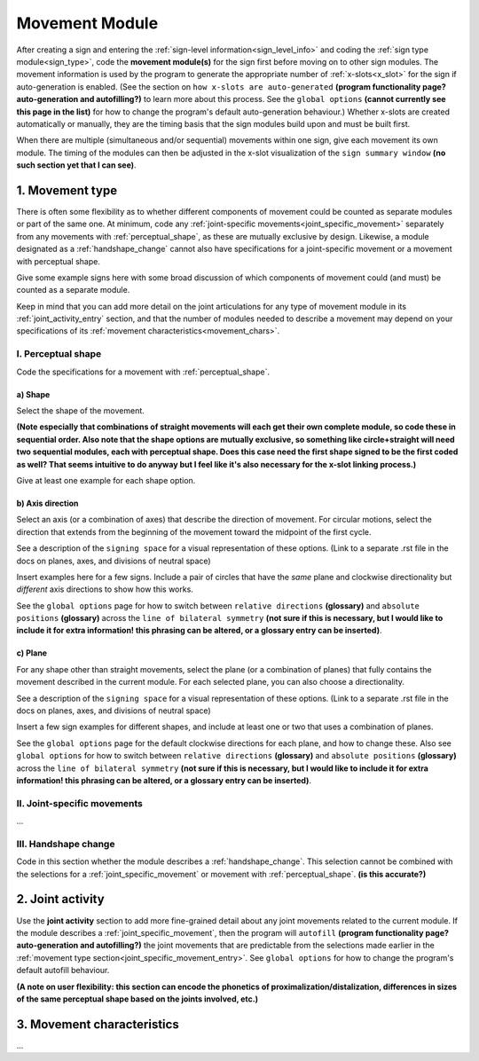 .. comment::
    The places where I intend to add a link to a currently non-existent docs section/page are marked as a code block temporarily
    
.. todo::
    create some of the missing pages that would be linked here
    create a dummy page to link to for the signing space description?

.. _movement:

***************
Movement Module
***************

After creating a sign and entering the :ref:`sign-level information<sign_level_info>` and coding the :ref:`sign type module<sign_type>`, code the **movement module(s)** for the sign first before moving on to other sign modules. The movement information is used by the program to generate the appropriate number of :ref:`x-slots<x_slot>` for the sign if auto-generation is enabled. (See the section on ``how x-slots are auto-generated`` **(program functionality page? auto-generation and autofilling?)** to learn more about this process. See the ``global options`` **(cannot currently see this page in the list)** for how to change the program's default auto-generation behaviour.) Whether x-slots are created automatically or manually, they are the timing basis that the sign modules build upon and must be built first.

When there are multiple (simultaneous and/or sequential) movements within one sign, give each movement its own module. The timing of the modules can then be adjusted in the x-slot visualization of the ``sign summary window`` **(no such section yet that I can see)**. 

.. _movement_type_entry:

1. Movement type
`````````````````

There is often some flexibility as to whether different components of movement could be counted as separate modules or part of the same one. At minimum, code any :ref:`joint-specific movements<joint_specific_movement>` separately from any movements with :ref:`perceptual_shape`, as these are mutually exclusive by design. Likewise, a module designated as a :ref:`handshape_change` cannot also have specifications for a joint-specific movement or a movement with perceptual shape. 

.. note::
Give some example signs here with some broad discussion of which components of movement could (and must) be counted as a separate module.

Keep in mind that you can add more detail on the joint articulations for any type of movement module in its :ref:`joint_activity_entry` section, and that the number of modules needed to describe a movement may depend on your specifications of its :ref:`movement characteristics<movement_chars>`.

.. _perceptual_shape_entry:

I. Perceptual shape
===================

Code the specifications for a movement with :ref:`perceptual_shape`.

.. _shape_entry:

**a) Shape**
~~~~~~~~~~~~

Select the shape of the movement.

**(Note especially that combinations of straight movements will each get their own complete module, so code these in sequential order. Also note that the shape options are mutually exclusive, so something like circle+straight will need two sequential modules, each with perceptual shape. Does this case need the first shape signed to be the first coded as well? That seems intuitive to do anyway but I feel like it's also necessary for the x-slot linking process.)**

.. note::
Give at least one example for each shape option.

.. _axis_direction_entry:

b) Axis direction
~~~~~~~~~~~~~~~~~

Select an axis (or a combination of axes) that describe the direction of movement. For circular motions, select the direction that extends from the beginning of the movement toward the midpoint of the first cycle.

.. comment::
See a description of the ``signing space`` for a visual representation of these options. (Link to a separate .rst file in the docs on planes, axes, and divisions of neutral space)

.. note::
Insert examples here for a few signs. Include a pair of circles that have the *same* plane and clockwise directionality but *different* axis directions to show how this works.

See the ``global options`` page for how to switch between ``relative directions`` **(glossary)** and ``absolute positions`` **(glossary)** across the ``line of bilateral symmetry`` **(not sure if this is necessary, but I would like to include it for extra information! this phrasing can be altered, or a glossary entry can be inserted)**.

.. _plane_entry:

c) Plane
~~~~~~~~

For any shape other than straight movements, select the plane (or a combination of planes) that fully contains the movement described in the current module. For each selected plane, you can also choose a directionality. 

.. comment::
See a description of the ``signing space`` for a visual representation of these options. (Link to a separate .rst file in the docs on planes, axes, and divisions of neutral space)

.. note::
Insert a few sign examples for different shapes, and include at least one or two that uses a combination of planes.

See the ``global options`` page for the default clockwise directions for each plane, and how to change these. Also see ``global options`` for how to switch between ``relative directions`` **(glossary)** and ``absolute positions`` **(glossary)** across the ``line of bilateral symmetry`` **(not sure if this is necessary, but I would like to include it for extra information! this phrasing can be altered, or a glossary entry can be inserted)**.

.. _joint_specific_movement_entry:

II. Joint-specific movements
============================

...

.. _handshape_change_entry:

III. Handshape change
=====================

Code in this section whether the module describes a :ref:`handshape_change`. This selection cannot be combined with the selections for a :ref:`joint_specific_movement` or movement with :ref:`perceptual_shape`. **(is this accurate?)**

.. _joint_activity_entry:

2. Joint activity
``````````````````

Use the **joint activity** section to add more fine-grained detail about any joint movements related to the current module. If the module describes a :ref:`joint_specific_movement`, then the program will ``autofill`` **(program functionality page? auto-generation and autofilling?)** the joint movements that are predictable from the selections made earlier in the :ref:`movement type section<joint_specific_movement_entry>`. See ``global options`` for how to change the program's default autofill behaviour.

**(A note on user flexibility: this section can encode the phonetics of proximalization/distalization, differences in sizes of the same perceptual shape based on the joints involved, etc.)**

.. _movement_chars:

3. Movement characteristics
```````````````````````````

...

